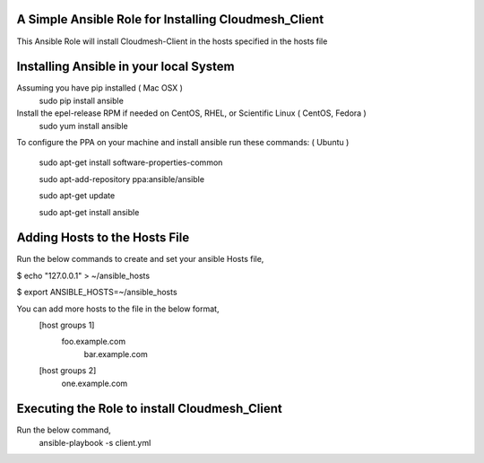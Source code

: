 ======================================================
A Simple Ansible Role for Installing Cloudmesh_Client
======================================================

This Ansible Role will install Cloudmesh-Client in the hosts specified in the hosts file

======================================================
Installing Ansible in your local System
======================================================
Assuming you have pip installed ( Mac OSX )
  sudo pip install ansible

Install the epel-release RPM if needed on CentOS, RHEL, or Scientific Linux ( CentOS, Fedora )
  sudo yum install ansible

To configure the PPA on your machine and install ansible run these commands: ( Ubuntu )

  sudo apt-get install software-properties-common

  sudo apt-add-repository ppa:ansible/ansible

  sudo apt-get update

  sudo apt-get install ansible

======================================================
Adding Hosts to the Hosts File
======================================================
Run the below commands to create and set your ansible Hosts file,

$ echo "127.0.0.1" > ~/ansible_hosts

$ export ANSIBLE_HOSTS=~/ansible_hosts

You can add more hosts to the file in the below format,
  [host groups 1]
    foo.example.com
      bar.example.com

  [host groups 2]
    one.example.com

======================================================
Executing the Role to install Cloudmesh_Client
======================================================

Run the below command,
  ansible-playbook -s client.yml
